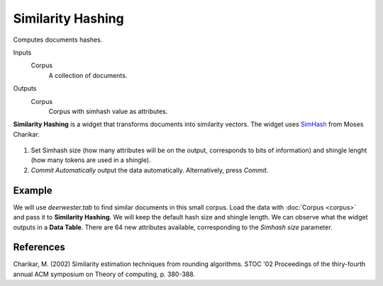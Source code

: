 Similarity Hashing
==================

Computes documents hashes.

Inputs
    Corpus
        A collection of documents.

Outputs
    Corpus
        Corpus with simhash value as attributes.


**Similarity Hashing** is a widget that transforms documents into similarity vectors. The widget uses `SimHash <https://en.wikipedia.org/wiki/SimHash method from>`_ from Moses Charikar.

.. figure:: images/Similarity-Hashing-stamped.png
   :scale: 50%

1. Set Simhash size (how many attributes will be on the output, corresponds to bits of information) and shingle lenght (how many tokens are used in a shingle).
2. *Commit Automatically* output the data automatically. Alternatively, press *Commit*.

Example
-------

We will use *deerwester.tab* to find similar documents in this small corpus. Load the data with :doc:`Corpus <corpus>` and pass it to **Similarity Hashing**. We will keep the default hash size and shingle length. We can observe what the widget outputs in a **Data Table**. There are 64 new attributes available, corresponding to the *Simhash size* parameter.

.. figure:: images/Similarity-Hashing-Example.png

References
----------

Charikar, M. (2002) Similarity estimation techniques from rounding algorithms. STOC '02 Proceedings of the thiry-fourth annual ACM symposium on Theory of computing, p. 380-388.
